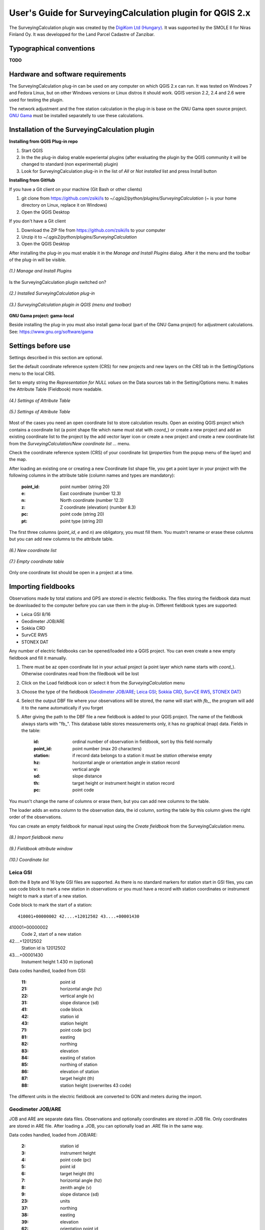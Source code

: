 =========================================================
User's Guide for SurveyingCalculation plugin for QGIS 2.x
=========================================================

The SurveyingCalculation plugin was created by the `DigiKom Ltd (Hungary) 
<www.digikom.hu>`_. It was supported by the SMOLE II for Niras Finland Oy.
It was developped for the Land Parcel Cadastre of Zanzibar.

Typographical conventions
:::::::::::::::::::::::::

**TODO**

Hardware and software requirements
::::::::::::::::::::::::::::::::::

The SurveyingCalculation plug-in can be used on any computer on which QGIS 2.x
can run. It was tested on Windows 7 and Fedora Linux, but on other Windows 
versions or Linux distros it should work. QGIS version 2.2, 2.4 and 2.6 were 
used for testing the plugin.

The network adjustment and the free station calculation in the plug-in is base 
on the GNU Gama open source project. `GNU Gama <https://www.gnu.org/software/gama/>`_ must be installed separatelly to use these calculations.

Installation of the SurveyingCalculation plugin
:::::::::::::::::::::::::::::::::::::::::::::::

**Installing from QGIS Plug-in repo**

#. Start QGIS
#. In the the plug-in dialog enable experiental plugins (after evaluating the plugin by the QGIS community it will be changed to standard (non experimental) plugin)
#. Look for SurveyingCalculation plug-in in the list of *All* or *Not installed* list and press Install button

**Installing from GitHub**

If you have a Git client on your machine (Git Bash or other clients)

#. git clone from https://github.com/zsiki/ls to *~/.qgis2/python/plugins/SurveyingCalculation* (~ is your home directory on Linux, replace it on Windows)
#. Open the QGIS Desktop

If you don't have a Git client

#. Download the ZIP file from https://github.com/zsiki/ls to your computer
#. Unzip it to *~/.qgis2/python/plugins/SurveyingCalculation*
#. Open the QGIS Desktop

After installing the plug-in you must enable it in the *Manage and Install 
Plugins* dialog. After it the menu and the toolbar of the plug-in
will be visible.

.. figure:: images/u01.png
   :scale: 80 %
   :align: center

   *(1.) Manage and Install Plugins*


Is the SurveyingCalculation plugin switched on?

.. figure:: images/u02.png
   :scale: 80 %
   :align: center

   *(2.) Installed SurveyingCalculation plug-in*


.. figure:: images/u03.png
   :scale: 80 %
   :align: center

   *(3.) SurveyingCalculation plugin in QGIS (menu and toolbar)*


**GNU Gama project: gama-local**

Beside installing the plug-in you must also install gama-local (part of the GNU
Gama project) for adjustment calculations. See: https://www.gnu.org/software/gama

Settings before use
:::::::::::::::::::

Settings described in this section are optional.

Set the default coordinate reference system (CRS) for new projects and
new layers on the *CRS* tab in the Setting/Options menu to the local CRS. 

Set to empty string the *Representation for NULL values* on the Data sources
tab in the Setting/Options menu. It makes the Attribute Table (Fieldbook) more
readable.

.. figure:: images/u04.png
   :scale: 80 %
   :align: center

   *(4.) Settings of Attribute Table*


.. figure:: images/u05.png
   :scale: 80 %
   :align: center

   *(5.) Settings of Attribute Table*

Most of the cases you need an open coordinate list to store calculation results.
Open an existing QGIS project which contains a coordinate list (a point shape
file which name must stat with *coord\_*) or create a new project and add an
existing coordinate list to the project by the add vector layer icon or create 
a new project and create a new coordinate list from the *SurveyingCalculation/New coordinate list ...* menu.

Check the coordinate reference system (CRS) of your coordinate list (*properties* from the popup menu of the layer) and the map.

After loading an existing one or creating a new Coordinate list shape file, you get
a point layer in your project with the following columns in the attribute table
(column names and types are mandatory):

        :point_id:    point number (string 20)
        :e:           East coordinate (number 12.3)
        :n:           North coordinate (number 12.3)
        :z:           Z coordinate (elevation) (number 8.3)
        :pc:          point code (string 20)
        :pt:          point type (string 20)

The first three columns (*point_id*, *e* and *n*) are obligatory, you must fill them.
You mustn't rename or erase these columns but you can add new columns to the attribute table.

.. figure:: images/u06.png
   :scale: 80 %
   :align: center

   *(6.) New coordinate list*


.. figure:: images/u07.png
   :scale: 80 %
   :align: center

   *(7.) Empty coordinate table*

Only one coordinate list should be open in a project at a time.

Importing fieldbooks
::::::::::::::::::::

Observations made by total stations and GPS are stored in electric fieldbooks.
The files storing the fieldbook data must be downloaded to the computer before
you can use them in the plug-in. Different fieldbook types are supported:

- Leica GSI 8/16
- Geodimeter JOB/ARE
- Sokkia CRD
- SurvCE RW5
- STONEX DAT

Any number of electric fieldbooks can be opened/loaded into a QGIS project.
You can even create a new empty fieldbook and fill it manually.

#. There must be az open coordinate list in your actual project (a point layer which name starts with *coord\_*). Otherwise coordinates read from the filedbook will be lost
#. Click on the Load fieldbook icon or select it from the *SurveyingCalculation* menu
#. Choose the type of the fieldbook (`Geodimeter JOB/ARE`_; `Leica GSI`_; `Sokkia CRD`_, `SurvCE RW5`_, `STONEX DAT`_)
#. Select the output DBF file where your observations will be stored, the name will start with *fb_*, the program will add it to the name automatically if you forget
#. After giving the path to the DBF file a new fieldbook is added to your QGIS project. The name of the fieldbook always starts with "fb\_". This database table stores measurements only, it has no graphical (map) data. Fields in the table:

        :id:          ordinal number of observation in fieldbook, sort by this field normally
        :point_id:    point number (max 20 characters)
        :station:     if record data belongs to a station it must be *station* otherwise empty
        :hz:          horizontal angle or orientation angle in station record
        :v:           vertical angle
        :sd:          slope distance
        :th:          target height or instrument height in station record
        :pc:          point code

You musn't change the name of columns or erase them, but you can add new columns
to the table.

The loader adds an extra column to the observation data, the id column, sorting 
the table by this column gives the right order of the observations.

You can create an empty fieldbook for manual input using the *Create fieldbook*
from the SurveyingCalculation menu.

.. figure:: images/u08.png
   :scale: 80 %
   :align: center

   *(8.) Import fieldbook menu*

.. figure:: images/u09.png
   :scale: 80 %
   :align: center

   *(9.) Fieldbook attribute window*

.. figure:: images/u10.png
   :scale: 80 %
   :align: center

   *(10.) Coordinate list*

Leica GSI
+++++++++

Both the 8 byte and 16 byte GSI files are supported. As there is no standard
markers for station start in GSI files, you can use code block to mark a new
station in observations or you must have a record with station coordinates or
instrument height to mark a start of a new station.

Code block to mark the start of a station:

::

    410001+00000002 42....+12012502 43....+00001430

410001+00000002
    Code 2, start of a new station

42....+12012502
    Station id is 12012502

43....+00001430 
    Instument height 1.430 m (optional)

Data codes handled, loaded from GSI:

    :11: point id
    :21: horizontal angle (hz)
    :22: vertical angle (v)
    :31: slope distance (sd)
    :41: code block
    :42: station id
    :43: station height
    :71: point code (pc)
    :81: easting
    :82: northing
    :83: elevation
    :84: easting of station
    :85: northing of station
    :86: elevation of station
    :87: target height (th)
    :88: station height (overwrites 43 code)

The different units in the electric fieldbook are converted to GON and meters
during the import.

Geodimeter JOB/ARE
++++++++++++++++++

JOB and ARE are separate data files. Observations and optionally coordinates are stored in JOB file. Only coordinates are stored in ARE file.
After loading a .JOB, you can optionally load an .ARE file in the same way.

Data codes handled, loaded from JOB/ARE:

    :2: station id
    :3: instrument height
    :4: point code (pc)
    :5: point id
    :6: target height (th)
    :7: horizontal angle (hz)
    :8: zenith angle (v)
    :9: slope distance (sd)
    :23: units
    :37: northing
    :38: easting
    :39: elevation
    :62: orientation point id

The different units in the electric fieldbook are converted to GON and meters
during the import.

Sokkia CRD
++++++++++

Sokkia CRD loader can handle two softly different file format SDR33 and SDR20.

Data records handled, loaded from CRD:

    :00: header record
    :02: station record
    :03: target height
    :08: coordinates
    :09: observations

The different units in the electric fieldbook are converted to GON and meters
during the import.

SurvCE RW5
++++++++++

The SurvCE program RW5 format can store total station and GPS observations.
Both type of data can be loaded into QGIS.

Data records handled, loaded from CRD:

    :GPS: latitude, longitude from GPS receiver
    :--GS/SP: projected coordinates (ovewrites latitude, longitude)
    :OC: station record
    :TR/SS/BD/BR/FD/FR: observation record
    :BK: orientation record
    :LS: instrument height and target height record
    :MO: units record

The different units in the electric fieldbook are converted to GON and meters
during the import.

STONEX DAT
++++++++++

Unfortunatelly we had no description for this fieldbook format, we reverse engineered information from the sample file we got.
GON angle units and meters are supposed for the data in the DAT file.

Data records handled, loaded from DAT:

    :K: station and orientation angle
    :E: observation record
    :B/C: coordinate record
    :L: orientation direction record

Using fieldbook data
::::::::::::::::::::

Angles are displayed in the fieldbook in Grads (Gon) units with four decimals.
Distances, instrument and target heights are in meters.

Sort the fieldbook by the id column, to have the right order of observations.

It is possible to change the fieldbook, insert and delete feature. You can use
the standard QGIS tools to change or extend fieldbook data. Open the 
fieldbook Attribute Table, turn on *Toggle Editing Mode*.

**Insert record**: Click the *Add feature* button and fill in the record. Use the
right id (first column) for the row to get the right position in the fieldbook.

**Delete record**: Select the record to be deleted and click on the *Delete selected features* button.

**Update record**: Double click on the field you want to change and edit the field

After editing the fieldbook data you have to save the changes, click the Save Edits or Toggle Editing Mode button.

.. figure:: images/u11.png
   :scale: 80 %
   :align: center

   *(11.) Add feature to Fieldbook*

Add new point to the Coordinate list
::::::::::::::::::::::::::::::::::::

In the *Add new point* dialog you can manually add new point to the coordinate list. The *Add new point* dialog can be opened for the *SurveyingCalculation* menu.
Use the *Add* button if you would like to add more points. The *Add* button saves the new point and clears the form.
The *Close* button saves the new point and closes the dialog window.

.. figure:: images/u12.png
   :scale: 80 %
   :align: center

   *(12.) Add new point to the Coordinate list*

Single Point Calculations
:::::::::::::::::::::::::

In the single calculation dialog you can calculate coordinates of single points
using trigonometric formulas.

Orientation
+++++++++++

#. Click the Single Point Calculations icon.
#. Select the Orientation from the type of Calculations.
#. Select the Station from the list. You can calculate only the orientation of one station at a time.
#. The Target Points list loads automatically.
#. Add to Used Points list one or more points which ypu would like to use for the orientation. If you would like to change the *Used Points* list, use the Remove button.
#. Click the Calculate button.
#. Result of Calculation displayed automatically in result window.
#. You can change settings in the dialog and press calculate to make another calculation, use the Reset button to reset the dialog to its original state.

.. figure:: images/u14.png
   :scale: 80 %
   :align: center    

   *(14.) Orientation*
       

.. figure:: images/u15.png
   :scale: 80 %
   :align: center

   *(15.) Result of Orientation*


Radial Survey (Polar Point)
+++++++++++++++++++++++++++

Elevation is calculated for polar points if the instrument height and the
station elevation are given.

#. Click the Single Point Calculations icon.
#. Select the Radial Survey from the type of Calculations.
#. Select the Station from the list. You can calculate several polar point from the same station at a time.
#. The Target Points list loads automatically.
#. Add to Used Points list one or more points which you would like to calculate coordinates for. If you would like to correct, use the Remove button.
#. Click the Calculate button.
#. Result of Calculation displayed automatically in result window.
#. You can change settings in the dialog and press calculate to make another calculation, use the Reset button to reset the dialog to its original state.

.. figure:: images/u16.png
   :scale: 80 %
   :align: center

   *(16.) Radial Survey*


Intersection
++++++++++++
#. Click the Single Point Calculations icon.
#. Select the Intersection from the type of Calculations.
#. Select two stations from the Station(1) and Station(2) lists
#. The Target Points list loads automatically. It contains the points, which were measured from both stations.
#. Add to Used Points list one or more points which would like to calculate coordinates. If you would like to correct, use the Remove button.
#. Click the Calculate button.
#. Result of Calculation prints automatically in result window.
#. You can change settings in the dialog and press calculate to make another calculation, use the Reset button to reset the dialog to its original state.

.. figure:: images/u17.png
   :scale: 80 %
   :align: center

   *(17.) Intersection*


Resection
+++++++++
#. Click the Single Point Calculations icon.
#. Select the Resection from the type of Calculations.
#. Select the station from Station (1) list.
#. The Target Points list loads automatically. The list contains the points, which were measured from the station. You can calculate only one station coordinates at a time.
#. Add three points to the Used Points list which will be used for resection. If you would like to correct, use the Remove button.
#. Click the Calculate button.
#. Result of Calculation prints automatically in result window.
#. You can change settings in the dialog and press calculate to make another calculation, use the Reset button to reset the dialog to its original state.

.. figure:: images/u18.png
   :scale: 80 %
   :align: center
       
   *(18.) Resection*

       
Free Station
++++++++++++
#. Click the Single Point Calculations icon.
#. Select the Free Station from the type of Calculations.
#. Select the station from Station (1) list.
#. The Target Points list loads automatically. The list contains the points, which were measured from the station. You can calculate only one station coordinates at a time.
#. Add two or more points to the Used Points list which will be used for calculate. If you would like to correct, use the Remove button.
#. Click the Calculate button.
#. Result of Calculation prints automatically in result window.
#. You can change settings in the dialog and press calculate to make another calculation, use the Reset button to reset the dialog to its original state.

.. figure:: images/u19.png
   :scale: 80 %
   :align: center
       
   *(19.) Free Station - Adjusted coordinates*



Traverse Calculations
:::::::::::::::::::::

It is possible to calculate three types of Traverse.

#. **Closed traverse**: Closed (polygonal or loop) traverse starts and finishes on the same known point.
#. **Link traverse**: A closed link traverse joins two known points.
#. **Open traverse**: An open (free) traverse starts on a known point and finishes on an unknown point.


How can I use?

#. Click the Traverse Calculations icon.
#. Select the type of Traverse Calculation from the list.
#. Select the Endpoint from Start Point list.
#. If necessary select the Endpoint from End Point list.
#. The Target Points list loads automatically. The list contains the points, which were measured from the station.
#. Add points of Traversing from Target Points list one by one to Order of Points list.
#. The Order can be changed with Up and Down button. If you would like to correct, use the Remove button.
#. Click the Calculate button.
#. Result of Calculation prints automatically in result window.
#. You can change settings in the dialog and press calculate to make another calculation, use the Reset button to reset the dialog to its original state.


.. figure:: images/u20.png
   :scale: 80 %
   :align: center
       
   *(20.) Traverse Calculation - Link traverse*



Network adjustment
::::::::::::::::::
#. Click the Network adjustment icon.
#. Select the fix points from List of Points and add to the Fix points list.
#. Select points to adjust from List of Points and add to the Adjusted points.
#. Check the parameters of the adjustment.
#. If you would like to correct, use the Remove button.
#. Click the Calculate button.
#. Result of Calculation prints automatically in result window. Parameters of the Adjustment can be checked in the result window.
#. You can change settings in the dialog and press calculate to make another calculation, use the Reset button to reset the dialog to its original state.


.. figure:: images/u21.png
   :scale: 80 %
   :align: center
       
   *(21.) Traverse Calculation - Link traverse*




Coordinate transformation
:::::::::::::::::::::::::
It is possible to calculate five types of Transformation. Each Transformations work, if you selected enough common points.

#. First add the coordinate file containing the points to transformate. Use the Add layer icon.
#. Click the Coordinate transformation icon.
#. The From Layer field automatically loaded.
#. Select the shape file where to transformate. The result points will be written in this shape file.
#. Add the used points from Common Points list to Used Points list.
#. Select the type of transformation.
#. If you would like to correct, use the Remove button.
#. Click the Calculate button.
#. Result of Calculation prints automatically in result window. Parameters of the Transformation can be checked in the result window.
#. You can change settings in the dialog and press calculate to make another calculation, use the Reset button to reset the dialog to its original state.


.. figure:: images/u22.png
   :scale: 80 %
   :align: center
       
   *(22.) Coordinate transformation - Affine transformation*




Polygon division
::::::::::::::::

In Area Division dialog window you can divide parcel (area, polygon etc.). The Division is possible *Paralel to the given line*, or
*Through the first given point* with size of the area.

#. Turn on *Toggle Editing Mode*.
#. Select a parcel, which you want to divide.
#. Click on the *Polygon Division* icon in the *SurveyingCalculation* toolbar.
#. Holding down the right mouse button, draw a line where would you like to divide the area.
#. After drawing the dialog window appear automatically.
#. Set the type of Division and click the *Divide* button.


.. figure:: images/u23.png
   :scale: 80 %
   :align: center
       
   *(23.) Polygon division - Selected polygon to division*


.. figure:: images/u24.png
   :scale: 80 %
   :align: center
       
   *(24.) Polygon division - Area Division*


.. figure:: images/u25.png
   :scale: 80 %
   :align: center
       
   *(25.) Polygon division - Divided polygon*




Plot
::::

The plugin offers the possibility to plot the actual map view or selected polygons using a previously created composer template file *(.qpt)*.


Plot by Template
++++++++++++++++

With *Plot by template* command you can plot the actual map view with the given scale.

#. So first set the map view to the required area and perhaps the required scale.
#. Then open the *Plot by template* dialog.
#. In the dialog you can select a composer template and the scale. In the scale list the previously set scale also appears beside some predefined scales. The default sclae is *<extent>* which means that the scale will be adjusted to the map view extent.
#. You can give a name to the composition but it's not necessary. If you leave blank QGIS gives a name automatically.

At the end a composer window will appear with the map composition and it can be printed to a system printer or exported to PDF file.


Batch plotting
++++++++++++++

